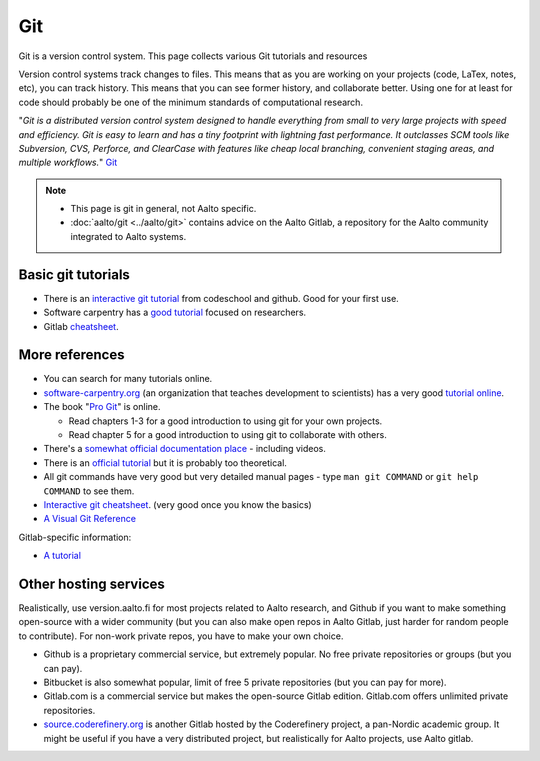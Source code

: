 ===
Git
===

Git is a version control system. This page collects various Git
tutorials and resources

Version control systems track changes to files. This means that as you
are working on your projects (code, LaTex, notes, etc), you can track
history. This means that you can see former history, and collaborate
better. Using one for at least for code should probably be one of the
minimum standards of computational research.

"*Git is a distributed version control system designed to handle
everything from small to very large projects with speed and efficiency.
Git is easy to learn and has a tiny footprint with lightning fast
performance. It outclasses SCM tools like Subversion, CVS, Perforce, and
ClearCase with features like cheap local branching, convenient staging
areas, and multiple workflows.*" `Git <http://git-scm.com/>`__


.. note::

   * This page is git in general, not Aalto specific.

   * :doc:`aalto/git <../aalto/git>` contains advice on the Aalto
     Gitlab, a repository for the Aalto community integrated to Aalto systems.


Basic git tutorials
===================

-  There is an `interactive git tutorial <http://try.github.io/>`__ from
   codeschool and github. Good for your first use.
-  Software carpentry has a `good
   tutorial <http://swcarpentry.github.io/git-novice/>`__ focused on
   researchers.
-  Gitlab
   `cheatsheet <https://gitlab.com/gitlab-com/marketing/blob/master/design/print/git-cheatsheet/print-pdf/git-cheatsheet.pdf>`__.

More references
===============

-  You can search for many tutorials online.
-  `software-carpentry.org <http://software-carpentry.org>`__ (an
   organization that teaches development to scientists) has a very good
   `tutorial
   online <http://software-carpentry.org/v5/novice/git/index.html>`__.
-  The book "`Pro Git <http://git-scm.com/book/>`__" is online.

   -  Read chapters 1-3 for a good introduction to using git for your
      own projects.
   -  Read chapter 5 for a good introduction to using git to collaborate
      with others.

-  There's a `somewhat official documentation
   place <http://git-scm.com/documentation>`__ - including videos.
-  There is an `official
   tutorial <http://git-scm.com/docs/gittutorial>`__ but it is probably
   too theoretical.
-  All git commands have very good but very detailed manual pages - type
   ``man git COMMAND`` or ``git help COMMAND`` to see them.
-  `Interactive git
   cheatsheet <http://ndpsoftware.com/git-cheatsheet.html>`__. (very
   good once you know the basics)
- `A Visual Git Reference
  <http://marklodato.github.com/visual-git-guide/index-en.html>`__

Gitlab-specific information:

-  `A
   tutorial <https://www.digitalocean.com/community/articles/how-to-use-the-gitlab-user-interface-to-manage-projects>`__


Other hosting services
======================

Realistically, use version.aalto.fi for most projects related to Aalto
research, and Github if you want to make something open-source with a
wider community (but you can also make open repos in Aalto Gitlab,
just harder for random people to contribute).  For non-work private
repos, you have to make your own choice.

* Github is a proprietary commercial service, but extremely popular.
  No free private repositories or groups (but you can pay).

* Bitbucket is also somewhat popular, limit of free 5 private repositories
  (but you can pay for more).

* Gitlab.com is a commercial service but makes the open-source Gitlab
  edition.  Gitlab.com offers unlimited private repositories.

* `source.coderefinery.org <https://source.coderefinery.org>`_ is
  another Gitlab hosted by the Coderefinery project, a pan-Nordic
  academic group.  It might be useful if you have a very distributed
  project, but realistically for Aalto projects, use Aalto gitlab.
